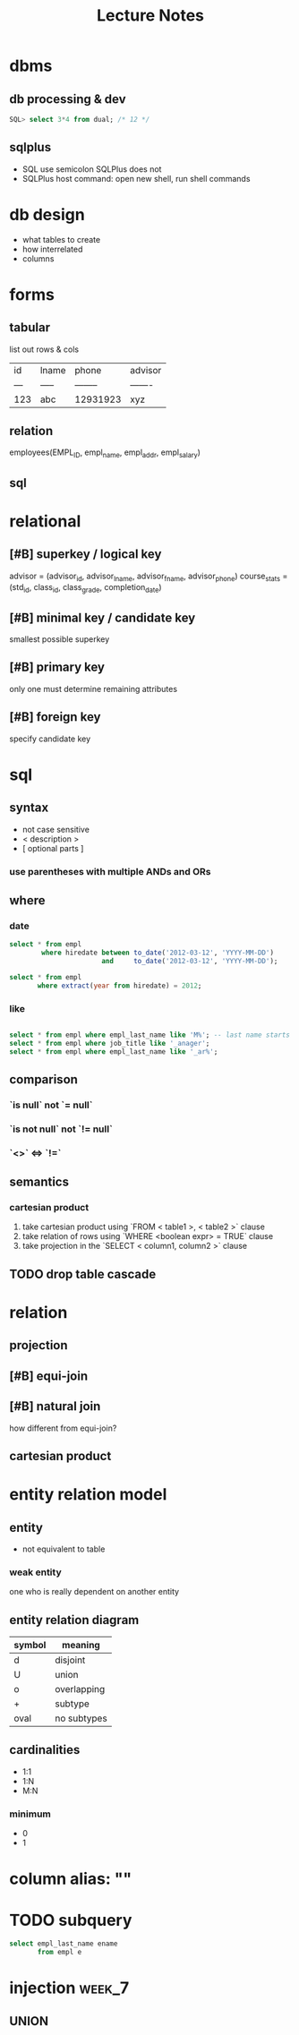 #+title: Lecture Notes
#+startup: overview
#+description: Weeks 1-6
* dbms
** db processing & dev
#+begin_src sql
SQL> select 3*4 from dual; /* 12 */
#+end_src
** sqlplus
+ SQL use semicolon SQLPlus does not
+ SQLPlus host command: open new shell, run shell commands
* db design
+ what tables to create
+ how interrelated
+ columns
* forms
** tabular
list out rows & cols
| id  | lname | phone    | advisor |
| --- | ----- | -------- | ------- |
| 123 | abc   | 12931923 | xyz     |
** relation
employees(EMPL_ID, empl_name, empl_addr, empl_salary)
** sql
* relational
** [#B] superkey / logical key
advisor = (advisor_id, advisor_lname, advisor_fname, advisor_phone)
course_stats = (std_id, class_id, class_grade, completion_date)
** [#B] minimal key / candidate key
smallest possible superkey
** [#B] primary key
only one
must determine remaining attributes
** [#B] foreign key
specify candidate key
* sql
** syntax
+ not case sensitive
+ < description >
+ [ optional parts ]
*** use parentheses with multiple ANDs and ORs
** where
*** date
#+begin_src sql
select * from empl
        where hiredate between to_date('2012-03-12', 'YYYY-MM-DD')
                       and     to_date('2012-03-12', 'YYYY-MM-DD');

select * from empl
       where extract(year from hiredate) = 2012;

#+end_src
*** like
#+begin_src sql

select * from empl where empl_last_name like 'M%'; -- last name starts with M
select * from empl where job_title like '_anager';
select * from empl where empl_last_name like '_ar%';
#+end_src
** comparison
*** `is null` not `= null`
*** `is not null` not `!= null`
*** `<>` <=> `!=`
** semantics
*** cartesian product
1. take cartesian product using `FROM < table1 >, < table2 >` clause
2. take relation of rows using `WHERE <boolean expr> = TRUE` clause
3. take projection in the `SELECT < column1, column2 >` clause
** TODO drop table cascade
:PROPERTIES:
:ID:       dc13de48-1edf-4453-a81a-be0c523ec535
:END:
* relation
** projection
** [#B] equi-join
** [#B] natural join
how different from equi-join?
** cartesian product
* entity relation model
** entity
+ not equivalent to table
*** weak entity
one who is really dependent on another entity
** entity relation diagram
| symbol | meaning     |
|--------+-------------|
| d      | disjoint    |
| U      | union       |
| o      | overlapping |
| +      | subtype     |
| oval   | no subtypes |
** cardinalities
+ 1:1
+ 1:N
+ M:N
*** minimum
+ 0
+ 1
* column alias: ""
* TODO subquery
:PROPERTIES:
:ID:       3cef9a1b-42df-463a-97eb-d5c0a04a5c92
:END:
#+begin_src sql
select empl_last_name ename
       from empl e
#+end_src
* injection :week_7:
** UNION

